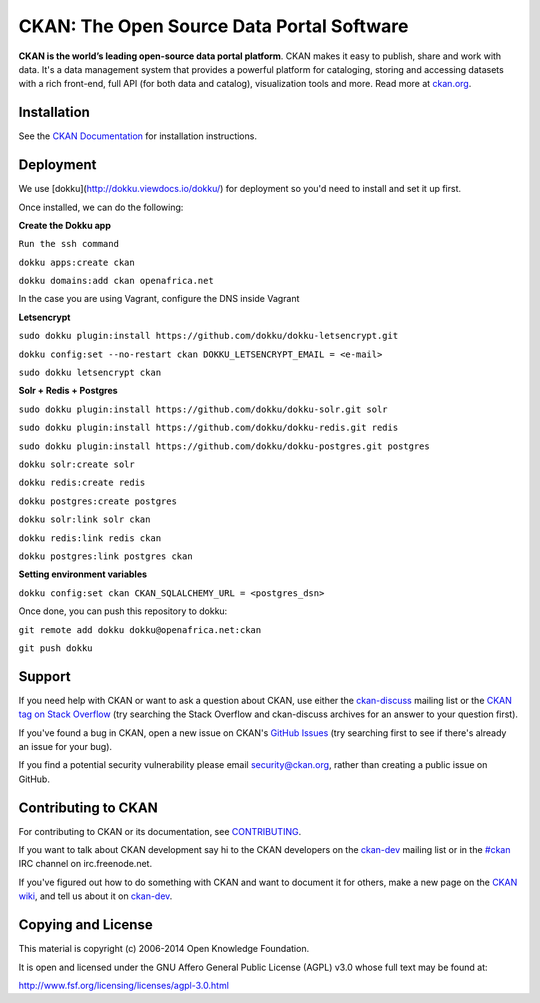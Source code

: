 CKAN: The Open Source Data Portal Software
==========================================

.. image:: https://img.shields.io/badge/license-AGPL-blue.svg?style=flat
    :target: https://opensource.org/licenses/AGPL-3.0
    :alt: License

.. image:: https://img.shields.io/badge/docs-latest-brightgreen.svg?style=flat
    :target: http://docs.ckan.org
    :alt: Documentation
.. image:: https://img.shields.io/badge/support-StackOverflow-yellowgreen.svg?style=flat
    :target: https://stackoverflow.com/questions/tagged/ckan
    :alt: Support on StackOverflow

.. image:: https://circleci.com/gh/ckan/ckan.svg?style=shield
    :target: https://circleci.com/gh/ckan/ckan
    :alt: Build Status

.. image:: https://coveralls.io/repos/github/ckan/ckan/badge.svg?branch=master
    :target: https://coveralls.io/github/ckan/ckan?branch=master
    :alt: Coverage Status

**CKAN is the world’s leading open-source data portal platform**.
CKAN makes it easy to publish, share and work with data. It's a data management
system that provides a powerful platform for cataloging, storing and accessing
datasets with a rich front-end, full API (for both data and catalog), visualization
tools and more. Read more at `ckan.org <http://ckan.org/>`_.


Installation
------------

See the `CKAN Documentation <http://docs.ckan.org>`_ for installation instructions.


Deployment
------------
We use [dokku](http://dokku.viewdocs.io/dokku/) for deployment so you'd need to install and set it up first.

Once installed, we can do the following:

**Create the Dokku app**

``Run the ssh command``

``dokku apps:create ckan``

``dokku domains:add ckan openafrica.net``

In the case you are using Vagrant, configure the DNS inside Vagrant

**Letsencrypt**

``sudo dokku plugin:install https://github.com/dokku/dokku-letsencrypt.git``

``dokku config:set --no-restart ckan DOKKU_LETSENCRYPT_EMAIL = <e-mail>``

``sudo dokku letsencrypt ckan``

**Solr + Redis + Postgres**

``sudo dokku plugin:install https://github.com/dokku/dokku-solr.git solr``

``sudo dokku plugin:install https://github.com/dokku/dokku-redis.git redis``

``sudo dokku plugin:install https://github.com/dokku/dokku-postgres.git postgres``

``dokku solr:create solr``

``dokku redis:create redis``

``dokku postgres:create postgres``

``dokku solr:link solr ckan``

``dokku redis:link redis ckan``

``dokku postgres:link postgres ckan``


**Setting environment variables**

``dokku config:set ckan CKAN_SQLALCHEMY_URL = <postgres_dsn>``


Once done, you can push this repository to dokku:

``git remote add dokku dokku@openafrica.net:ckan``

``git push dokku``


Support
-------

If you need help with CKAN or want to ask a question about CKAN, use either the
`ckan-discuss`_ mailing list or the `CKAN tag on Stack Overflow`_ (try
searching the Stack Overflow and ckan-discuss archives for an answer to your
question first).

If you've found a bug in CKAN, open a new issue on CKAN's `GitHub Issues`_ (try
searching first to see if there's already an issue for your bug).

If you find a potential security vulnerability please email security@ckan.org,
rather than creating a public issue on GitHub.


.. _CKAN tag on Stack Overflow: http://stackoverflow.com/questions/tagged/ckan
.. _ckan-discuss: http://lists.okfn.org/mailman/listinfo/ckan-discuss
.. _GitHub Issues: https://github.com/ckan/ckan/issues


Contributing to CKAN
--------------------

For contributing to CKAN or its documentation, see
`CONTRIBUTING <https://github.com/ckan/ckan/blob/master/CONTRIBUTING.rst>`_.

If you want to talk about CKAN development say hi to the CKAN developers on the
`ckan-dev`_ mailing list or in the `#ckan`_ IRC channel on irc.freenode.net.

If you've figured out how to do something with CKAN and want to document it for
others, make a new page on the `CKAN wiki`_, and tell us about it on
`ckan-dev`_.

.. _ckan-dev: http://lists.okfn.org/mailman/listinfo/ckan-dev
.. _#ckan: http://webchat.freenode.net/?channels=ckan
.. _CKAN Wiki: https://github.com/ckan/ckan/wiki


Copying and License
-------------------

This material is copyright (c) 2006-2014 Open Knowledge Foundation.

It is open and licensed under the GNU Affero General Public License (AGPL) v3.0
whose full text may be found at:

http://www.fsf.org/licensing/licenses/agpl-3.0.html
